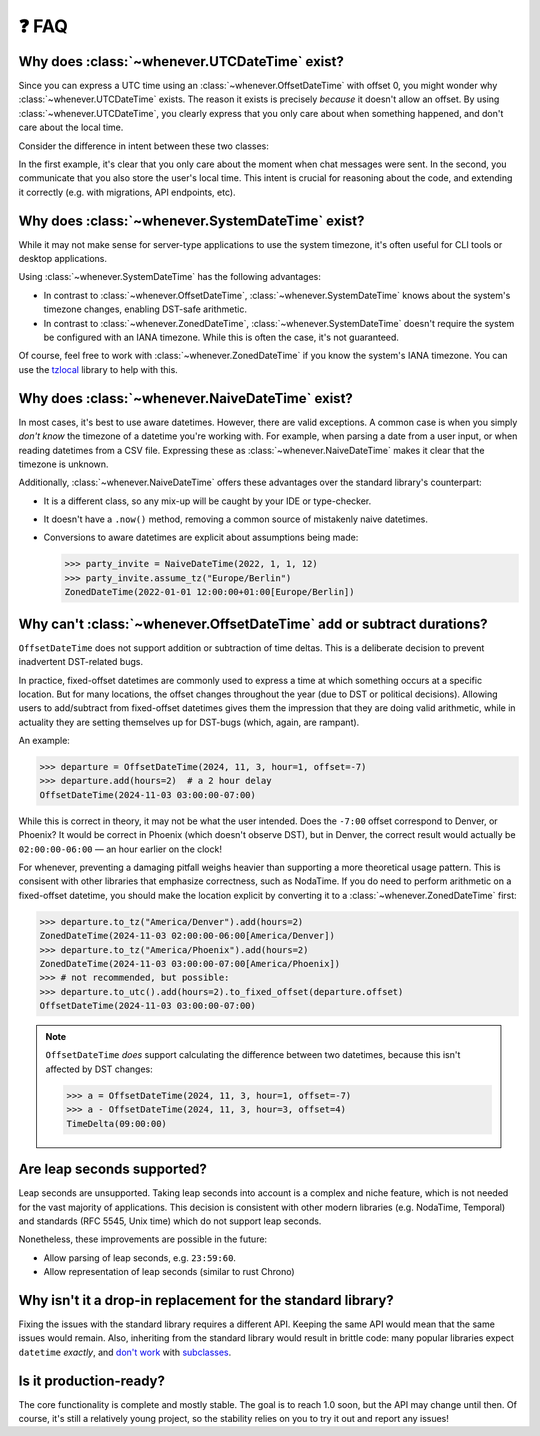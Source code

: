 ❓ FAQ
======

.. _faq-why-utc:

Why does :class:`~whenever.UTCDateTime` exist?
~~~~~~~~~~~~~~~~~~~~~~~~~~~~~~~~~~~~~~~~~~~~~~

Since you can express a UTC time using an :class:`~whenever.OffsetDateTime`
with offset 0, you might wonder why :class:`~whenever.UTCDateTime` exists.
The reason it exists is precisely *because* it doesn't allow an offset.
By using :class:`~whenever.UTCDateTime`, you clearly express that you only 
care about when something happened, and don't care about the local time.

Consider the difference in intent between these two classes:

.. code-block:: python
   :emphasize-lines: 2

   class ChatMessage:
       sent: UTCDateTime
       content: str


.. code-block:: python
   :emphasize-lines: 2

   class ChatMessage:
       sent: OffsetDateTime
       content: str

In the first example, it's clear that you only care about the moment when
chat messages were sent.
In the second, you communicate that you also store the user's local time.
This intent is crucial for reasoning about the code,
and extending it correctly (e.g. with migrations, API endpoints, etc).

.. _faq-why-system-tz:

Why does :class:`~whenever.SystemDateTime` exist?
~~~~~~~~~~~~~~~~~~~~~~~~~~~~~~~~~~~~~~~~~~~~~~~~~~~~~~

While it may not make sense for server-type applications to use the system timezone,
it's often useful for CLI tools or desktop applications.

Using :class:`~whenever.SystemDateTime` has the following advantages:

- In contrast to :class:`~whenever.OffsetDateTime`, 
  :class:`~whenever.SystemDateTime` knows about the system's timezone changes,
  enabling DST-safe arithmetic.
- In contrast to :class:`~whenever.ZonedDateTime`, 
  :class:`~whenever.SystemDateTime` doesn't require the system be configured with an IANA timezone.
  While this is often the case, it's not guaranteed.

Of course, feel free to work with :class:`~whenever.ZonedDateTime` if
you know the system's IANA timezone. You can use
the `tzlocal <https://pypi.org/project/tzlocal/>`_ library to help with this.

.. _faq-why-naive:

Why does :class:`~whenever.NaiveDateTime` exist?
~~~~~~~~~~~~~~~~~~~~~~~~~~~~~~~~~~~~~~~~~~~~~~~~~

In most cases, it's best to use aware datetimes. However, there are valid exceptions.
A common case is when you simply *don't know* the timezone 
of a datetime you're working with.
For example, when parsing a date from a user input, 
or when reading datetimes from a CSV file.
Expressing these as :class:`~whenever.NaiveDateTime` makes it clear that
the timezone is unknown.

Additionally, :class:`~whenever.NaiveDateTime` offers these advantages over the standard library's
counterpart:

- It is a different class, so any mix-up will be caught by your IDE or type-checker.
- It doesn't have a ``.now()`` method, removing a common source of mistakenly naive datetimes.
- Conversions to aware datetimes are explicit about assumptions being made:

  >>> party_invite = NaiveDateTime(2022, 1, 1, 12)
  >>> party_invite.assume_tz("Europe/Berlin")
  ZonedDateTime(2022-01-01 12:00:00+01:00[Europe/Berlin])

.. _faq-offset-arithmetic:

Why can't :class:`~whenever.OffsetDateTime` add or subtract durations?
~~~~~~~~~~~~~~~~~~~~~~~~~~~~~~~~~~~~~~~~~~~~~~~~~~~~~~~~~~~~~~~~~~~~~~

``OffsetDateTime`` does not support addition or subtraction of time deltas.
This is a deliberate decision to prevent inadvertent DST-related bugs.

In practice, fixed-offset datetimes are commonly used to express a time at
which something occurs at a specific location.
But for many locations, the offset changes throughout the year
(due to DST or political decisions).
Allowing users to add/subtract from fixed-offset datetimes gives them the
impression that they are doing valid arithmetic,
while in actuality they are setting themselves up for DST-bugs
(which, again, are rampant).

An example:

>>> departure = OffsetDateTime(2024, 11, 3, hour=1, offset=-7)
>>> departure.add(hours=2)  # a 2 hour delay
OffsetDateTime(2024-11-03 03:00:00-07:00)

While this is correct in theory, it may not be what the user intended.
Does the ``-7:00`` offset correspond to Denver, or Phoenix?
It would be correct in Phoenix (which doesn't observe DST), but
in Denver, the correct result would
actually be ``02:00:00-06:00`` — an hour earlier on the clock!

For whenever, preventing a damaging pitfall weighs heavier than supporting
a more theoretical usage pattern.
This is consisent with other libraries that emphasize correctness, such as NodaTime.
If you do need to perform arithmetic on a fixed-offset datetime,
you should make the location explicit by converting it to a
:class:`~whenever.ZonedDateTime` first:

>>> departure.to_tz("America/Denver").add(hours=2)
ZonedDateTime(2024-11-03 02:00:00-06:00[America/Denver])
>>> departure.to_tz("America/Phoenix").add(hours=2)
ZonedDateTime(2024-11-03 03:00:00-07:00[America/Phoenix])
>>> # not recommended, but possible:
>>> departure.to_utc().add(hours=2).to_fixed_offset(departure.offset)
OffsetDateTime(2024-11-03 03:00:00-07:00)

.. note::

   ``OffsetDateTime`` *does* support calculating the difference between two datetimes,
   because this isn't affected by DST changes:

   >>> a = OffsetDateTime(2024, 11, 3, hour=1, offset=-7)
   >>> a - OffsetDateTime(2024, 11, 3, hour=3, offset=4)
   TimeDelta(09:00:00)

.. _faq-leap-seconds:

Are leap seconds supported?
~~~~~~~~~~~~~~~~~~~~~~~~~~~

Leap seconds are unsupported.
Taking leap seconds into account is a complex and niche feature,
which is not needed for the vast majority of applications.
This decision is consistent with other modern libraries
(e.g. NodaTime, Temporal) and standards (RFC 5545, Unix time) which
do not support leap seconds.

Nonetheless, these improvements are possible in the future:

- Allow parsing of leap seconds, e.g. ``23:59:60``.
- Allow representation of leap seconds (similar to rust Chrono)

.. _faq-why-not-dropin:

Why isn't it a drop-in replacement for the standard library?
~~~~~~~~~~~~~~~~~~~~~~~~~~~~~~~~~~~~~~~~~~~~~~~~~~~~~~~~~~~~~

Fixing the issues with the standard library requires a different API.
Keeping the same API would mean that the same issues would remain.
Also, inheriting from the standard library would result in brittle code:
many popular libraries expect ``datetime`` *exactly*,
and `don't work <https://github.com/sdispater/pendulum/issues/289#issue-371964426>`_
with `subclasses <https://github.com/sdispater/pendulum/issues/131#issue-241088629>`_.

.. _faq-production-ready:

Is it production-ready?
~~~~~~~~~~~~~~~~~~~~~~~

The core functionality is complete and mostly stable.
The goal is to reach 1.0 soon, but the API may change until then.
Of course, it's still a relatively young project, so the stability relies
on you to try it out and report any issues!
